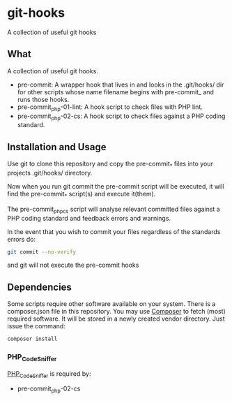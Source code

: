 * git-hooks
A collection of useful git hooks


** What

A collection of useful git hooks.

- pre-commit: A wrapper hook that lives in and looks in the
  .git/hooks/ dir for other scripts whose name filename begins with
  pre-commit_ and runs those hooks.
- pre-commit_php-01-lint: A hook script to check files with PHP lint. 
- pre-commit_php-02-cs: A hook script to check files against a PHP coding
  standard. 

** Installation and Usage

Use git to clone this repository and copy the pre-commit_* files into
your projects .git/hooks/ directory.

Now when you run git commit the pre-commit script will be executed, it
will find the pre-commit_* script(s) and execute it(them).  

The pre-commit_phpcs script will analyse relevant committed files
against a PHP coding standard and feedback errors and warnings.

In the event that you wish to commit your files regardless of the
standards errors do:

#+BEGIN_SRC sh
git commit --no-verify
#+END_SRC

and git will not execute the pre-commit hooks

** Dependencies

Some scripts require other software available on your system. There is
a composer.json file in this repository. You may use [[https://getcomposer.org][Composer]] to fetch
(most) required software. It will be stored in a newly created vendor
directory. Just issue the command:

#+BEGIN_SRC sh
composer install
#+END_SRC

*** PHP_CodeSniffer
[[https://github.com/squizlabs/PHP_CodeSniffer][PHP_CodeSniffer]] is required by:
- pre-commit_php-02-cs

